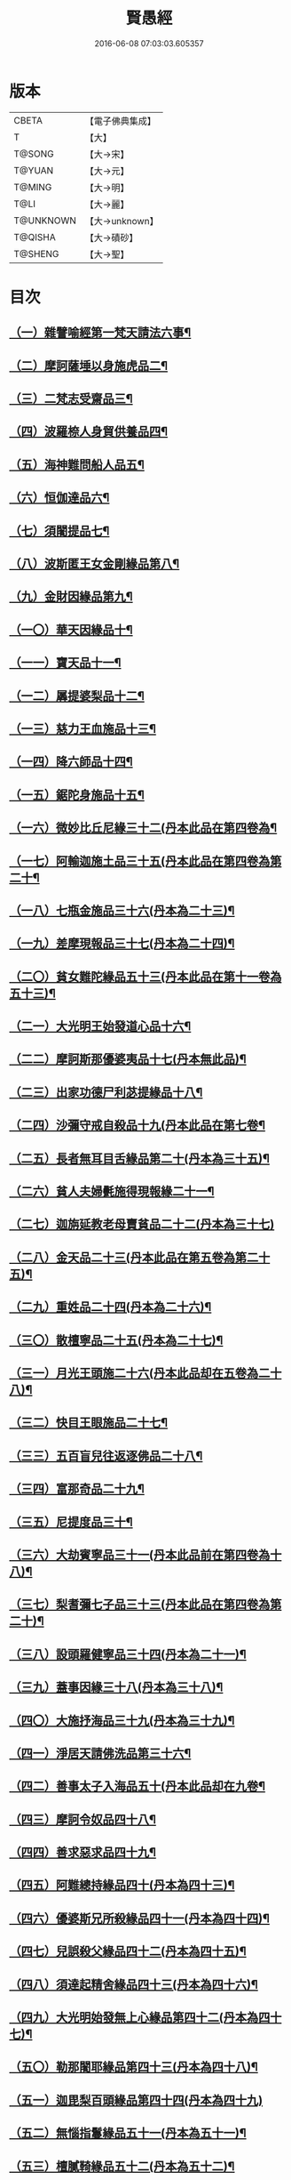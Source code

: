 #+TITLE: 賢愚經 
#+DATE: 2016-06-08 07:03:03.605357

* 版本
 |     CBETA|【電子佛典集成】|
 |         T|【大】     |
 |    T@SONG|【大→宋】   |
 |    T@YUAN|【大→元】   |
 |    T@MING|【大→明】   |
 |      T@LI|【大→麗】   |
 | T@UNKNOWN|【大→unknown】|
 |   T@QISHA|【大→磧砂】  |
 |   T@SHENG|【大→聖】   |

* 目次
** [[file:KR6b0059_001.txt::001-0349a6][（一）雜譬喻經第一梵天請法六事¶]]
** [[file:KR6b0059_001.txt::001-0352b20][（二）摩訶薩埵以身施虎品二¶]]
** [[file:KR6b0059_001.txt::001-0353b18][（三）二梵志受齋品三¶]]
** [[file:KR6b0059_001.txt::001-0354a23][（四）波羅㮈人身貿供養品四¶]]
** [[file:KR6b0059_001.txt::001-0354b26][（五）海神難問船人品五¶]]
** [[file:KR6b0059_001.txt::001-0355a20][（六）恒伽達品六¶]]
** [[file:KR6b0059_001.txt::001-0356a14][（七）須闍提品七¶]]
** [[file:KR6b0059_002.txt::002-0357b10][（八）波斯匿王女金剛緣品第八¶]]
** [[file:KR6b0059_002.txt::002-0358b21][（九）金財因緣品第九¶]]
** [[file:KR6b0059_002.txt::002-0359a2][（一〇）華天因緣品十¶]]
** [[file:KR6b0059_002.txt::002-0359b9][（一一）寶天品十一¶]]
** [[file:KR6b0059_002.txt::002-0359c9][（一二）羼提婆梨品十二¶]]
** [[file:KR6b0059_002.txt::002-0360b9][（一三）慈力王血施品十三¶]]
** [[file:KR6b0059_002.txt::002-0360c15][（一四）降六師品十四¶]]
** [[file:KR6b0059_003.txt::003-0366a17][（一五）鋸陀身施品十五¶]]
** [[file:KR6b0059_003.txt::003-0367a20][（一六）微妙比丘尼緣三十二(丹本此品在第四卷為¶]]
** [[file:KR6b0059_003.txt::003-0368c6][（一七）阿輸迦施土品三十五(丹本此品在第四卷為第二十¶]]
** [[file:KR6b0059_003.txt::003-0369a21][（一八）七瓶金施品三十六(丹本為二十三)¶]]
** [[file:KR6b0059_003.txt::003-0370a6][（一九）差摩現報品三十七(丹本為二十四)¶]]
** [[file:KR6b0059_003.txt::003-0370c23][（二〇）貧女難陀緣品五十三(丹本此品在第十一卷為五十三)¶]]
** [[file:KR6b0059_003.txt::003-0372a3][（二一）大光明王始發道心品十六¶]]
** [[file:KR6b0059_004.txt::004-0373a24][（二二）摩訶斯那優婆夷品十七(丹本無此品)¶]]
** [[file:KR6b0059_004.txt::004-0376b3][（二三）出家功德尸利苾提緣品十八¶]]
** [[file:KR6b0059_005.txt::005-0380a17][（二四）沙彌守戒自殺品十九(丹本此品在第七卷¶]]
** [[file:KR6b0059_005.txt::005-0382a7][（二五）長者無耳目舌緣品第二十(丹本為三十五)¶]]
** [[file:KR6b0059_005.txt::005-0383a24][（二六）貧人夫婦㲲施得現報緣二十一¶]]
** [[file:KR6b0059_005.txt::005-0383c29][（二七）迦旃延教老母賣貧品二十二(丹本為三十七)]]
** [[file:KR6b0059_005.txt::005-0384b21][（二八）金天品二十三(丹本此品在第五卷為第二十五)¶]]
** [[file:KR6b0059_005.txt::005-0385b6][（二九）重姓品二十四(丹本為二十六)¶]]
** [[file:KR6b0059_005.txt::005-0386a6][（三〇）散檀寧品二十五(丹本為二十七)¶]]
** [[file:KR6b0059_006.txt::006-0387b5][（三一）月光王頭施二十六(丹本此品却在五卷為二十八)¶]]
** [[file:KR6b0059_006.txt::006-0390b16][（三二）快目王眼施品二十七¶]]
** [[file:KR6b0059_006.txt::006-0392c26][（三三）五百盲兒往返逐佛品二十八¶]]
** [[file:KR6b0059_006.txt::006-0393c3][（三四）富那奇品二十九¶]]
** [[file:KR6b0059_006.txt::006-0397a25][（三五）尼提度品三十¶]]
** [[file:KR6b0059_007.txt::007-0398a18][（三六）大劫賓寧品三十一(丹本此品前在第四卷為十八)¶]]
** [[file:KR6b0059_007.txt::007-0399a23][（三七）梨耆彌七子品三十三(丹本此品在第四卷為第二十)¶]]
** [[file:KR6b0059_007.txt::007-0402a6][（三八）設頭羅健寧品三十四(丹本為二十一)¶]]
** [[file:KR6b0059_008.txt::008-0402c5][（三九）蓋事因緣三十八(丹本為三十八)¶]]
** [[file:KR6b0059_008.txt::008-0404b18][（四〇）大施抒海品三十九(丹本為三十九)¶]]
** [[file:KR6b0059_009.txt::009-0409c7][（四一）淨居天請佛洗品第三十六¶]]
** [[file:KR6b0059_009.txt::009-0410a10][（四二）善事太子入海品五十(丹本此品却在九卷¶]]
** [[file:KR6b0059_009.txt::009-0415b10][（四三）摩訶令奴品四十八¶]]
** [[file:KR6b0059_009.txt::009-0416b11][（四四）善求惡求品四十九¶]]
** [[file:KR6b0059_010.txt::010-0417a12][（四五）阿難總持緣品四十(丹本為四十三)¶]]
** [[file:KR6b0059_010.txt::010-0417b11][（四六）優婆斯兄所殺緣品四十一(丹本為四十四)¶]]
** [[file:KR6b0059_010.txt::010-0418a7][（四七）兒誤殺父緣品四十二(丹本為四十五)¶]]
** [[file:KR6b0059_010.txt::010-0418b13][（四八）須達起精舍緣品四十三(丹本為四十六)¶]]
** [[file:KR6b0059_010.txt::010-0421b18][（四九）大光明始發無上心緣品第四十二(丹本為四十七)¶]]
** [[file:KR6b0059_010.txt::010-0421c23][（五〇）勒那闍耶緣品第四十三(丹本為四十八)¶]]
** [[file:KR6b0059_010.txt::010-0422b29][（五一）迦毘梨百頭緣品第四十四(丹本為四十九)]]
** [[file:KR6b0059_011.txt::011-0423b6][（五二）無惱指鬘緣品五十一(丹本為五十一)¶]]
** [[file:KR6b0059_011.txt::011-0427c29][（五三）檀膩䩭緣品五十二(丹本為五十二)¶]]
** [[file:KR6b0059_012.txt::012-0429c11][（五四）師質子摩頭羅瑟質緣品五十四(丹本¶]]
** [[file:KR6b0059_012.txt::012-0430c5][（五五）檀彌離緣品五十五(丹本為五十五)¶]]
** [[file:KR6b0059_012.txt::012-0431b29][（五六）象護緣品五十六(丹本為五十六)]]
** [[file:KR6b0059_012.txt::012-0432b14][（五七）波婆梨緣品五十七(丹本為五十七)¶]]
** [[file:KR6b0059_012.txt::012-0436c8][（五八）二鸚鵡聞四諦緣品五十八(丹本為五十八)¶]]
** [[file:KR6b0059_012.txt::012-0437b2][（五九）鳥聞比丘生天緣品五十九(丹本為五十九)¶]]
** [[file:KR6b0059_013.txt::013-0437b28][（六〇）五百鴈聞佛法生天緣品六十(丹本為六十)¶]]
** [[file:KR6b0059_013.txt::013-0438a3][（六一）堅誓師子緣品六十一(丹本為六十一)¶]]
** [[file:KR6b0059_013.txt::013-0438c24][（六二）梵志施佛納衣得受記緣品六十二(丹本為六¶]]
** [[file:KR6b0059_013.txt::013-0439b6][（六三）佛始起慈心緣品六十三(丹本為六十三)¶]]
** [[file:KR6b0059_013.txt::013-0439b26][（六四）頂生王緣品六十四(丹本為六十四)¶]]
** [[file:KR6b0059_013.txt::013-0440c17][（六五）蘇曼女十子緣品六十五(丹本為六十五)¶]]
** [[file:KR6b0059_013.txt::013-0441b27][（六六）婆世躓緣品六十六(丹本為六十六)¶]]
** [[file:KR6b0059_013.txt::013-0442b13][（六七）優波毱提緣品六十七(丹本為六十七)¶]]
** [[file:KR6b0059_013.txt::013-0443c26][（六八）汪水中虫緣品六十八(丹本為六十八)¶]]
** [[file:KR6b0059_013.txt::013-0444b19][（六九）沙彌均提緣品六十九(丹本為六十九)¶]]

* 卷
[[file:KR6b0059_001.txt][賢愚經 1]]
[[file:KR6b0059_002.txt][賢愚經 2]]
[[file:KR6b0059_003.txt][賢愚經 3]]
[[file:KR6b0059_004.txt][賢愚經 4]]
[[file:KR6b0059_005.txt][賢愚經 5]]
[[file:KR6b0059_006.txt][賢愚經 6]]
[[file:KR6b0059_007.txt][賢愚經 7]]
[[file:KR6b0059_008.txt][賢愚經 8]]
[[file:KR6b0059_009.txt][賢愚經 9]]
[[file:KR6b0059_010.txt][賢愚經 10]]
[[file:KR6b0059_011.txt][賢愚經 11]]
[[file:KR6b0059_012.txt][賢愚經 12]]
[[file:KR6b0059_013.txt][賢愚經 13]]

